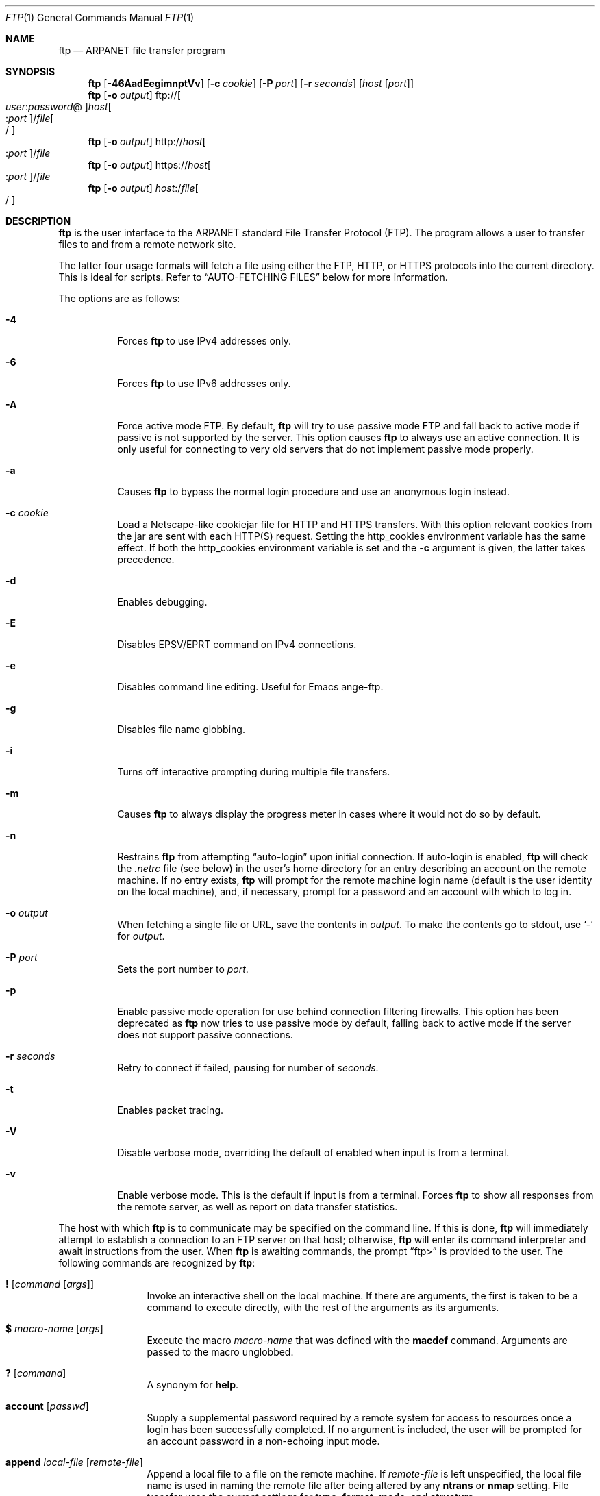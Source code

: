 .\" 	$OpenBSD: src/usr.bin/ftp/ftp.1,v 1.60 2007/06/13 18:43:16 jmc Exp $
.\" 	$NetBSD: ftp.1,v 1.22 1997/08/18 10:20:22 lukem Exp $
.\"
.\" Copyright (c) 1985, 1989, 1990, 1993
.\"	The Regents of the University of California.  All rights reserved.
.\"
.\" Redistribution and use in source and binary forms, with or without
.\" modification, are permitted provided that the following conditions
.\" are met:
.\" 1. Redistributions of source code must retain the above copyright
.\"    notice, this list of conditions and the following disclaimer.
.\" 2. Redistributions in binary form must reproduce the above copyright
.\"    notice, this list of conditions and the following disclaimer in the
.\"    documentation and/or other materials provided with the distribution.
.\" 3. Neither the name of the University nor the names of its contributors
.\"    may be used to endorse or promote products derived from this software
.\"    without specific prior written permission.
.\"
.\" THIS SOFTWARE IS PROVIDED BY THE REGENTS AND CONTRIBUTORS ``AS IS'' AND
.\" ANY EXPRESS OR IMPLIED WARRANTIES, INCLUDING, BUT NOT LIMITED TO, THE
.\" IMPLIED WARRANTIES OF MERCHANTABILITY AND FITNESS FOR A PARTICULAR PURPOSE
.\" ARE DISCLAIMED.  IN NO EVENT SHALL THE REGENTS OR CONTRIBUTORS BE LIABLE
.\" FOR ANY DIRECT, INDIRECT, INCIDENTAL, SPECIAL, EXEMPLARY, OR CONSEQUENTIAL
.\" DAMAGES (INCLUDING, BUT NOT LIMITED TO, PROCUREMENT OF SUBSTITUTE GOODS
.\" OR SERVICES; LOSS OF USE, DATA, OR PROFITS; OR BUSINESS INTERRUPTION)
.\" HOWEVER CAUSED AND ON ANY THEORY OF LIABILITY, WHETHER IN CONTRACT, STRICT
.\" LIABILITY, OR TORT (INCLUDING NEGLIGENCE OR OTHERWISE) ARISING IN ANY WAY
.\" OUT OF THE USE OF THIS SOFTWARE, EVEN IF ADVISED OF THE POSSIBILITY OF
.\" SUCH DAMAGE.
.\"
.\"	@(#)ftp.1	8.3 (Berkeley) 10/9/94
.\"
.Dd $Mdocdate: May 31 2007 $
.Dt FTP 1
.Os
.Sh NAME
.Nm ftp
.Nd ARPANET file transfer program
.Sh SYNOPSIS
.Nm ftp
.Op Fl 46AadEegimnptVv
.Op Fl c Ar cookie
.Op Fl P Ar port
.Op Fl r Ar seconds
.Op Ar host Op Ar port
.Nm ftp
.Op Fl o Ar output
.Sm off
.No ftp:// Oo Ar user : password No @
.Oc Ar host Oo : Ar port
.Oc No / Ar file Oo /
.Oc
.Sm on
.Nm ftp
.Op Fl o Ar output
.Sm off
.No http:// Ar host Oo : Ar port
.Oc No / Ar file
.Sm on
.Nm ftp
.Op Fl o Ar output
.Sm off
.No https:// Ar host Oo : Ar port
.Oc No / Ar file
.Sm on
.Nm ftp
.Op Fl o Ar output
.Sm off
.Ar host : No / Ar file Oo /
.Oc
.Sm on
.Sh DESCRIPTION
.Nm
is the user interface to the
.Tn ARPANET
standard File Transfer Protocol (FTP).
The program allows a user to transfer files to and from a
remote network site.
.Pp
The latter four usage formats will fetch a file using either the
FTP, HTTP, or HTTPS protocols into the current directory.
This is ideal for scripts.
Refer to
.Sx AUTO-FETCHING FILES
below for more information.
.Pp
The options are as follows:
.Bl -tag -width Ds
.It Fl 4
Forces
.Nm
to use IPv4 addresses only.
.It Fl 6
Forces
.Nm
to use IPv6 addresses only.
.It Fl A
Force active mode FTP.
By default,
.Nm
will try to use passive mode FTP and fall back to active mode
if passive is not supported by the server.
This option causes
.Nm
to always use an active connection.
It is only useful for connecting
to very old servers that do not implement passive mode properly.
.It Fl a
Causes
.Nm
to bypass the normal login procedure and use an anonymous login instead.
.It Fl c Ar cookie
Load a Netscape-like cookiejar file
for HTTP and HTTPS transfers.
With this option relevant cookies from the jar are sent with each HTTP(S)
request.
Setting the
.Ev http_cookies
environment variable has the same effect.
If both the
.Ev http_cookies
environment variable is set and the
.Fl c
argument is given, the latter takes precedence.
.It Fl d
Enables debugging.
.It Fl E
Disables EPSV/EPRT command on IPv4 connections.
.It Fl e
Disables command line editing.
Useful for Emacs ange-ftp.
.It Fl g
Disables file name globbing.
.It Fl i
Turns off interactive prompting during
multiple file transfers.
.It Fl m
Causes
.Nm
to always display the progress meter in cases where it would not do
so by default.
.It Fl n
Restrains
.Nm
from attempting
.Dq auto-login
upon initial connection.
If auto-login is enabled,
.Nm
will check the
.Pa .netrc
file (see below) in the user's home directory for an entry describing
an account on the remote machine.
If no entry exists,
.Nm
will prompt for the remote machine login name (default is the user
identity on the local machine), and, if necessary, prompt for a password
and an account with which to log in.
.It Fl o Ar output
When fetching a single file or URL, save the contents in
.Ar output .
To make the contents go to stdout,
use
.Sq -
for
.Ar output .
.It Fl P Ar port
Sets the port number to
.Ar port .
.It Fl p
Enable passive mode operation for use behind connection filtering firewalls.
This option has been deprecated as
.Nm
now tries to use passive mode by default, falling back to active mode
if the server does not support passive connections.
.It Fl r Ar seconds
Retry to connect if failed, pausing for number of
.Ar seconds .
.It Fl t
Enables packet tracing.
.It Fl V
Disable verbose mode, overriding the default of enabled when input
is from a terminal.
.It Fl v
Enable verbose mode.
This is the default if input is from a terminal.
Forces
.Nm
to show all responses from the remote server, as well
as report on data transfer statistics.
.El
.Pp
The host with which
.Nm
is to communicate may be specified on the command line.
If this is done,
.Nm
will immediately attempt to establish a connection to an
FTP server on that host; otherwise,
.Nm
will enter its command interpreter and await instructions
from the user.
When
.Nm
is awaiting commands, the prompt
.Dq ftp\*(Gt
is provided to the user.
The following commands are recognized
by
.Nm :
.Bl -tag -width Fl
.It Ic \&! Op Ar command Op Ar args
Invoke an interactive shell on the local machine.
If there are arguments, the first is taken to be a command to execute
directly, with the rest of the arguments as its arguments.
.It Ic \&$ Ar macro-name Op Ar args
Execute the macro
.Ar macro-name
that was defined with the
.Ic macdef
command.
Arguments are passed to the macro unglobbed.
.It Ic \&? Op Ar command
A synonym for
.Ic help .
.It Ic account Op Ar passwd
Supply a supplemental password required by a remote system for access
to resources once a login has been successfully completed.
If no argument is included, the user will be prompted for an account
password in a non-echoing input mode.
.It Ic append Ar local-file Op Ar remote-file
Append a local file to a file on the remote machine.
If
.Ar remote-file
is left unspecified, the local file name is used in naming the
remote file after being altered by any
.Ic ntrans
or
.Ic nmap
setting.
File transfer uses the current settings for
.Ic type ,
.Ic format ,
.Ic mode ,
and
.Ic structure .
.It Ic ascii
Set the file transfer
.Ic type
to network
.Tn ASCII .
This is the default type.
.It Ic bell
Arrange that a bell be sounded after each file transfer
command is completed.
.It Ic binary
Set the file transfer
.Ic type
to support binary image transfer.
.It Ic bye
Terminate the FTP session with the remote server and exit
.Nm .
An end-of-file will also terminate the session and exit.
.It Ic case
Toggle remote computer file name case mapping during
.Ic mget
commands.
When
.Ic case
is on (default is off), remote computer file names with all letters in
upper case are written in the local directory with the letters mapped
to lower case.
.It Ic cd Ar remote-directory
Change the working directory on the remote machine
to
.Ar remote-directory .
.It Ic cdup
Change the remote machine working directory to the parent of the
current remote machine working directory.
.It Ic chmod Ar mode file-name
Change the permission modes of the file
.Ar file-name
on the remote
system to
.Ar mode .
.It Ic close
Terminate the FTP session with the remote server and
return to the command interpreter.
Any defined macros are erased.
.It Ic cr
Toggle carriage return stripping during
ASCII type file retrieval.
Records are denoted by a carriage return/linefeed sequence
during ASCII type file transfer.
When
.Ic cr
is on (the default), carriage returns are stripped from this
sequence to conform with the
.Ux
single linefeed record delimiter.
Records on non-UNIX
remote systems may contain single linefeeds;
when an ASCII type transfer is made, these linefeeds may be
distinguished from a record delimiter only when
.Ic cr
is off.
.It Ic debug Op Ar debug-value
Toggle debugging mode.
If an optional
.Ar debug-value
is specified, it is used to set the debugging level.
When debugging is on,
.Nm
prints each command sent to the remote machine,
preceded by the string
.Ql --\*(Gt .
.It Ic delete Ar remote-file
Delete the file
.Ar remote-file
on the remote machine.
.It Ic dir Op Ar remote-directory Op Ar local-file
A synonym for
.Ic ls .
.It Ic disconnect
A synonym for
.Ic close .
.It Ic edit
Toggle command line editing, and context sensitive command and file
completion.
This is automatically enabled if input is from a terminal, and
disabled otherwise.
.It Ic epsv4
Toggle use of EPSV/EPRT command on IPv4 connection.
.It Ic exit
A synonym for
.Ic bye .
.It Ic form Ar format
Set the file transfer
.Ic form
to
.Ar format .
The default format is
.Dq file .
.It Ic ftp Ar host Op Ar port
A synonym for
.Ic open .
.It Ic gate Op Ar host Op Ar port
Toggle gate-ftp mode.
This will not be permitted if the gate-ftp server hasn't been set
(either explicitly by the user, or from the
.Ev FTPSERVER
environment variable).
If
.Ar host
is given,
then gate-ftp mode will be enabled, and the gate-ftp server will be set to
.Ar host .
If
.Ar port
is also given, that will be used as the port to connect to on the
gate-ftp server.
.It Ic get Ar remote-file Op Ar local-file
Retrieve the
.Ar remote-file
and store it on the local machine.
If the local
file name is not specified, it is given the same
name it has on the remote machine, subject to
alteration by the current
.Ic case ,
.Ic ntrans ,
and
.Ic nmap
settings.
The current settings for
.Ic type ,
.Ic form ,
.Ic mode ,
and
.Ic structure
are used while transferring the file.
.It Ic glob
Toggle filename expansion for
.Ic mdelete ,
.Ic mget
and
.Ic mput .
If globbing is turned off with
.Ic glob ,
the file name arguments
are taken literally and not expanded.
Globbing for
.Ic mput
is done as in
.Xr csh 1 .
For
.Ic mdelete
and
.Ic mget ,
each remote file name is expanded
separately on the remote machine and the lists are not merged.
Expansion of a directory name is likely to be
different from expansion of the name of an ordinary file:
the exact result depends on the foreign operating system and FTP server,
and can be previewed by doing
.Dq mls remote-files - .
Note:
.Ic mget
and
.Ic mput
are not meant to transfer
entire directory subtrees of files.
That can be done by
transferring a
.Xr tar 1
archive of the subtree (in binary mode).
.It Ic hash Op Ar size
Toggle hash mark
.Pq Ql #
printing for each data block transferred.
The size of a data block defaults to 1024 bytes.
This can be changed by specifying
.Ar size
in bytes.
.It Ic help Op Ar command
Print an informative message about the meaning of
.Ar command .
If no argument is given,
.Nm
prints a list of the known commands.
.It Ic idle Op Ar seconds
Set the inactivity timer on the remote server to
.Ar seconds
seconds.
If
.Ar seconds
is omitted, the current inactivity timer is printed.
.It Ic lcd Op Ar directory
Change the working directory on the local machine.
If
no
.Ar directory
is specified, the user's home directory is used.
.It Ic less Ar file
A synonym for
.Ic page .
.It Ic lpwd
Print the working directory on the local machine.
.It Ic ls Op Ar remote-directory Op Ar local-file
Print a listing of the contents of a directory on the remote machine.
The listing includes any system-dependent information that the server
chooses to include; for example, most
.Ux
systems will produce output from the command
.Ql ls -l .
If
.Ar remote-directory
is left unspecified, the current working directory is used.
If interactive prompting is on,
.Nm
will prompt the user to verify that the last argument is indeed the
target local file for receiving
.Ic ls
output.
If no local file is specified, or if
.Ar local-file
is
.Sq - ,
the output is sent to the terminal.
.It Ic macdef Ar macro-name
Define a macro.
Subsequent lines are stored as the macro
.Ar macro-name ;
a null line (consecutive newline characters
in a file or
carriage returns from the terminal) terminates macro input mode.
There is a limit of 16 macros and 4096 total characters in all
defined macros.
Macro names can be a maximum of 8 characters.
Macros are only applicable to the current session they are
defined in (or if defined outside a session, to the session
invoked with the next
.Ic open
command), and remain defined until a
.Ic close
command is executed.
To invoke a macro,
use the
.Ic $
command (see above).
.Pp
The macro processor interprets
.Ql $
and
.Ql \e
as special characters.
A
.Ql $
followed by a number (or numbers) is replaced by the
corresponding argument on the macro invocation command line.
A
.Ql $
followed by an
.Sq i
tells the macro processor that the
executing macro is to be looped.
On the first pass
.Ql $i
is
replaced by the first argument on the macro invocation command line,
on the second pass it is replaced by the second argument, and so on.
A
.Ql \e
followed by any character is replaced by that character.
Use the
.Ql \e
to prevent special treatment of the
.Ql $ .
.It Ic mdelete Op Ar remote-files
Delete the
.Ar remote-files
on the remote machine.
.It Ic mdir Ar remote-files local-file
A synonym for
.Ic mls .
.It Ic mget Ar remote-files
Expand the
.Ar remote-files
on the remote machine
and do a
.Ic get
for each file name thus produced.
See
.Ic glob
for details on the filename expansion.
Resulting file names will then be processed according to
.Ic case ,
.Ic ntrans ,
and
.Ic nmap
settings.
Files are transferred into the local working directory,
which can be changed with
.Ql lcd directory ;
new local directories can be created with
.Ql "\&! mkdir directory" .
.It Ic mkdir Ar directory-name
Make a directory on the remote machine.
.It Ic mls Ar remote-files local-file
Like
.Ic ls ,
except multiple remote files may be specified,
and the
.Ar local-file
must be specified.
If interactive prompting is on,
.Nm
will prompt the user to verify that the last argument is indeed the
target local file for receiving
.Ic mls
output.
.It Ic mode Op Ar mode-name
Set the file transfer
.Ic mode
to
.Ar mode-name .
The default mode is
.Dq stream
mode.
.It Ic modtime Ar file-name
Show the last modification time of the file on the remote machine.
.It Ic more Ar file
A synonym for
.Ic page .
.It Ic mput Ar local-files
Expand wild cards in the list of local files given as arguments
and do a
.Ic put
for each file in the resulting list.
See
.Ic glob
for details of filename expansion.
Resulting file names will then be processed according to
.Ic ntrans
and
.Ic nmap
settings.
.It Ic msend Ar local-files
A synonym for
.Ic mput .
.It Ic newer Ar file-name
Get the file only if the modification time of the remote file is more
recent than the file on the current system.
If the file does not
exist on the current system, the remote file is considered
.Ic newer .
Otherwise, this command is identical to
.Ar get .
.It Ic nlist Op Ar remote-directory Op Ar local-file
Print a list of the files in a
directory on the remote machine.
If
.Ar remote-directory
is left unspecified, the current working directory is used.
If interactive prompting is on,
.Nm
will prompt the user to verify that the last argument is indeed the
target local file for receiving
.Ic nlist
output.
If no local file is specified, or if
.Ar local-file
is
.Sq - ,
the output is sent to the terminal.
Note that on some servers, the
.Ic nlist
command will only return information on normal files (not directories
or special files).
.It Ic nmap Op Ar inpattern outpattern
Set or unset the filename mapping mechanism.
If no arguments are specified, the filename mapping mechanism is unset.
If arguments are specified, remote filenames are mapped during
.Ic mput
commands and
.Ic put
commands issued without a specified remote target filename.
If arguments are specified, local filenames are mapped during
.Ic mget
commands and
.Ic get
commands issued without a specified local target filename.
This command is useful when connecting to a non-UNIX remote computer
with different file naming conventions or practices.
.Pp
The mapping follows the pattern set by
.Ar inpattern
and
.Ar outpattern .
.Ar inpattern
is a template for incoming filenames (which may have already been
processed according to the
.Ic ntrans
and
.Ic case
settings).
Variable templating is accomplished by including the
sequences
.Ql $1 ,
.Ql $2 ,
\&...,
.Ql $9
in
.Ar inpattern .
Use
.Ql \e
to prevent this special treatment of the
.Ql $
character.
All other characters are treated literally, and are used to determine the
.Ic nmap
.Ar inpattern
variable values.
.Pp
For example, given
.Ar inpattern
$1.$2 and the remote file name "mydata.data", $1 would have the value
"mydata", and $2 would have the value "data".
The
.Ar outpattern
determines the resulting mapped filename.
The sequences
.Ql $1 ,
.Ql $2 ,
\&...,
.Ql $9
are replaced by any value resulting from the
.Ar inpattern
template.
The sequence
.Ql $0
is replaced by the original filename.
Additionally, the sequence
.Sq Op Ar seq1 , Ar seq2
is replaced by
.Ar seq1
if
.Ar seq1
is not a null string; otherwise it is replaced by
.Ar seq2 .
For example:
.Pp
.Dl nmap $1.$2.$3 [$1,$2].[$2,file]
.Pp
This command would yield the output filename
.Pa myfile.data
for input filenames
.Pa myfile.data
and
.Pa myfile.data.old ;
.Pa myfile.file
for the input filename
.Pa myfile ;
and
.Pa myfile.myfile
for the input filename
.Pa .myfile .
Spaces may be included in
.Ar outpattern
by quoting them,
as in the following example:
.Bd -literal -offset indent
nmap $1.$2 "$1 $2"
.Ed
.Pp
Use the
.Ql \e
character to prevent special treatment
of the
.Ql $ ,
.Ql [ ,
.Ql \&] ,
and
.Ql \&,
characters.
.It Ic ntrans Op Ar inchars Op Ar outchars
Set or unset the filename character translation mechanism.
If no arguments are specified, the filename character
translation mechanism is unset.
If arguments are specified, characters in
remote filenames are translated during
.Ic mput
commands and
.Ic put
commands issued without a specified remote target filename.
If arguments are specified, characters in
local filenames are translated during
.Ic mget
commands and
.Ic get
commands issued without a specified local target filename.
This command is useful when connecting to a non-UNIX remote computer
with different file naming conventions or practices.
Characters in a filename matching a character in
.Ar inchars
are replaced with the corresponding character in
.Ar outchars .
If the character's position in
.Ar inchars
is longer than the length of
.Ar outchars ,
the character is deleted from the file name.
.It Ic open Ar host Op Ar port
Establish a connection to the specified
.Ar host
FTP server.
An optional port number may be supplied,
in which case
.Nm
will attempt to contact an FTP server at that port.
If the
.Ic auto-login
option is on (default),
.Nm
will also attempt to automatically log the user in to
the FTP server (see below).
.It Ic page Ar file
Retrieve
.Ic file
and display with the program defined in
.Ev PAGER
(defaulting to
.Xr more 1
if
.Ev PAGER
is null or not defined).
.It Ic passive
Toggle passive mode.
If passive mode is turned on (default is on),
.Nm
will send a
.Dv EPSV
command for all data connections instead of the usual
.Dv PORT
command.
The
.Dv PASV
command requests that the remote server open a port for the data connection
and return the address of that port.
The remote server listens on that port and the client connects to it.
When using the more traditional
.Dv PORT
command, the client listens on a port and sends that address to the remote
server, who connects back to it.
Passive mode is useful when using
.Nm
through a gateway router or host that controls the directionality of
traffic.
(Note that though FTP servers are required to support the
.Dv PASV
command by RFC 1123, some do not.)
.It Ic preserve
Toggle preservation of modification times on retrieved files.
.It Ic progress
Toggle display of transfer progress bar.
The progress bar will be disabled for a transfer that has
.Ar local-file
as
.Sq -
or a command that starts with
.Sq \&| .
Refer to
.Sx FILE NAMING CONVENTIONS
for more information.
.It Ic prompt
Toggle interactive prompting.
Interactive prompting
occurs during multiple file transfers to allow the
user to selectively retrieve or store files.
If prompting is turned off (default is on), any
.Ic mget
or
.Ic mput
will transfer all files, and any
.Ic mdelete
will delete all files.
.Pp
When prompting is on, the following commands are available at a prompt:
.Bl -tag -width 2n -offset indent
.It Ic a
Answer
.Dq yes
to the current file and automatically answer
.Dq yes
to any remaining files for the current command.
.It Ic n
Do not transfer the file.
.It Ic p
Answer
.Dq yes
to the current file and turn off prompt mode
(as if
.Dq prompt off
had been given).
.It Ic y
Transfer the file.
.El
.It Ic proxy Ar ftp-command
Execute an FTP command on a secondary control connection.
This command allows simultaneous connection to two remote FTP
servers for transferring files between the two servers.
The first
.Ic proxy
command should be an
.Ic open ,
to establish the secondary control connection.
Enter the command
.Ic proxy ?\&
to see other FTP commands executable on the
secondary connection.
The following commands behave differently when prefaced by
.Ic proxy :
.Ic open
will not define new macros during the auto-login process;
.Ic close
will not erase existing macro definitions;
.Ic get
and
.Ic mget
transfer files from the host on the primary control connection
to the host on the secondary control connection; and
.Ic put ,
.Ic mput ,
and
.Ic append
transfer files from the host on the secondary control connection
to the host on the primary control connection.
Third party file transfers depend upon support of the FTP protocol
.Dv PASV
command by the server on the secondary control connection.
.It Ic put Ar local-file Op Ar remote-file
Store a local file on the remote machine.
If
.Ar remote-file
is left unspecified, the local file name is used
after processing according to any
.Ic ntrans
or
.Ic nmap
settings
in naming the remote file.
File transfer uses the
current settings for
.Ic type ,
.Ic format ,
.Ic mode ,
and
.Ic structure .
.It Ic pwd
Print the name of the current working directory on the remote
machine.
.It Ic quit
A synonym for
.Ic bye .
.It Ic quote Ar arg1 arg2 ...
The arguments specified are sent, verbatim, to the remote FTP server.
.It Ic recv Ar remote-file Op Ar local-file
A synonym for
.Ic get .
.It Ic reget Ar remote-file Op Ar local-file
Reget acts like get, except that if
.Ar local-file
exists and is
smaller than
.Ar remote-file ,
.Ar local-file
is presumed to be
a partially transferred copy of
.Ar remote-file
and the transfer
is continued from the apparent point of failure.
This command
is useful when transferring very large files over networks that
are prone to dropping connections.
.It Ic rename Op Ar from Op Ar to
Rename the file
.Ar from
on the remote machine to the file
.Ar to .
.It Ic reset
Clear reply queue.
This command re-synchronizes command/reply sequencing with the remote
FTP server.
Resynchronization may be necessary following a violation of the FTP protocol
by the remote server.
.It Ic restart Ar marker
Restart the immediately following
.Ic get
or
.Ic put
at the
indicated
.Ar marker .
On
.Ux
systems,
.Ar marker
is usually a byte
offset into the file.
.It Ic rhelp Op Ar command-name
Request help from the remote FTP server.
If a
.Ar command-name
is specified, it is supplied to the server as well.
.It Ic rmdir Ar directory-name
Delete a directory on the remote machine.
.It Ic rstatus Op Ar file-name
With no arguments, show status of remote machine.
If
.Ar file-name
is specified, show status of
.Ar file-name
on remote machine.
.It Ic runique
Toggle storing of files on the local system with unique filenames.
If a file already exists with a name equal to the target
local filename for a
.Ic get
or
.Ic mget
command, a
.Dq .1
is appended to the name.
If the resulting name matches another existing file,
a
.Dq .2
is appended to the original name.
If this process continues up to
.Dq .99 ,
an error message is printed, and the transfer does not take place.
The generated unique filename will be reported.
Note that
.Ic runique
will not affect local files generated from a shell command
(see below).
The default value is off.
.It Ic send Ar local-file Op Ar remote-file
A synonym for
.Ic put .
.It Ic sendport
Toggle the use of
.Dv PORT
commands.
By default,
.Nm
will attempt to use a
.Dv PORT
command when establishing
a connection for each data transfer.
The use of
.Dv PORT
commands can prevent delays
when performing multiple file transfers.
If the
.Dv PORT
command fails,
.Nm
will use the default data port.
When the use of
.Dv PORT
commands is disabled, no attempt will be made to use
.Dv PORT
commands for each data transfer.
This is useful for certain FTP implementations which do ignore
.Dv PORT
commands but, incorrectly, indicate they've been accepted.
.It Ic site Ar arg1 arg2 ...
The arguments specified are sent, verbatim, to the remote FTP server as a
.Dv SITE
command.
.It Ic size Ar file-name
Return size of
.Ar file-name
on remote machine.
.It Ic status
Show the current status of
.Nm .
.\" .It Ic struct Op Ar struct-name
.\" Set the file transfer
.\" .Ar structure
.\" to
.\" .Ar struct-name .
.\" By default,
.\" .Dq file
.\" structure is used.
.It Ic sunique
Toggle storing of files on remote machine under unique file names.
The remote FTP server must support the FTP protocol
.Dv STOU
command for
successful completion.
The remote server will report the unique name.
Default value is off.
.It Ic system
Show the type of operating system running on the remote machine.
.It Ic tenex
Set the file transfer type to that needed to
talk to
.Tn TENEX
machines.
.It Ic trace
Toggle packet tracing.
.It Ic type Op Ar type-name
Set the file transfer
.Ic type
to
.Ar type-name .
If no type is specified, the current type
is printed.
The default type is
.Dq binary .
.It Ic umask Op Ar newmask
Set the default umask on the remote server to
.Ar newmask .
If
.Ar newmask
is omitted, the current umask is printed.
.It Xo
.Ic user Ar user-name
.Op Ar password Op Ar account
.Xc
Identify yourself to the remote FTP server.
If the
.Ar password
is not specified and the server requires it,
.Nm
will prompt the user for it (after disabling local echo).
If an
.Ar account
field is not specified, and the FTP server requires it,
the user will be prompted for it.
If an
.Ar account
field is specified, an account command will
be relayed to the remote server after the login sequence
is completed if the remote server did not require it
for logging in.
Unless
.Nm
is invoked with
.Dq auto-login
disabled, this process is done automatically on initial connection to the
FTP server.
.It Ic verbose
Toggle verbose mode.
In verbose mode, all responses from
the FTP server are displayed to the user.
In addition,
if verbose is on, when a file transfer completes, statistics
regarding the efficiency of the transfer are reported.
By default,
verbose is on.
.El
.Pp
Command arguments which have embedded spaces may be quoted with
quote
.Pq Ql \&"
marks.
.Pp
Commands which toggle settings can take an explicit
.Ic on
or
.Ic off
argument to force the setting appropriately.
.Pp
If
.Nm
receives a
.Dv SIGINFO
(see the
.Dq status
argument of
.Xr stty 1 )
signal whilst a transfer is in progress, the current transfer rate
statistics will be written to the standard error output, in the
same format as the standard completion message.
.Sh AUTO-FETCHING FILES
In addition to standard commands, this version of
.Nm
supports an auto-fetch feature.
To enable auto-fetch, simply pass the list of hostnames/files
on the command line.
.Pp
The following formats are valid syntax for an auto-fetch element:
.Bl -tag -width Ds
.It host:/file[/]
.Dq Classic
.Nm
format.
.It ftp://[user:password@]host[:port]/file[/]
An FTP URL, retrieved using the FTP protocol if
.Ev ftp_proxy
isn't defined.
Otherwise, transfer using HTTP via the proxy defined in
.Ev ftp_proxy .
If
.Ar user : Ns Ar password Ns @
is given and
.Ev ftp_proxy
isn't defined, log in as
.Ar user
with a password of
.Ar password .
.It http://host[:port]/file
An HTTP URL, retrieved using the HTTP protocol.
If
.Ev http_proxy
is defined, it is used as a URL to an HTTP proxy server.
.It https://host[:port]/file
An HTTPS URL, retrieved using the HTTPS protocol.
If
.Ev http_proxy
is defined, this HTTPS proxy server will be used to fetch the
file using the CONNECT method.
.El
.Pp
If a classic format or an FTP URL format has a trailing
.Sq / ,
then
.Nm
will connect to the site and
.Ic cd
to the directory given as the path, and leave the user in interactive
mode ready for further input.
.Pp
If successive auto-fetch FTP elements refer to the same host, then
the connection is maintained between transfers, reducing overhead on
connection creation and deletion.
.Pp
If
.Ar file
contains a glob character and globbing is enabled
(see
.Ic glob ) ,
then the equivalent of
.Ic mget Ar file
is performed.
.Pp
If no
.Fl o
option is specified, and
the directory component of
.Ar file
contains no globbing characters,
then
it is stored in the current directory as the
.Xr basename 1
of
.Ar file .
If
.Fl o Ar output
is specified, then
.Ar file
is stored as
.Ar output .
Otherwise, the remote name is used as the local name.
.Sh ABORTING A FILE TRANSFER
To abort a file transfer, use the terminal interrupt key
(usually Ctrl-C).
Sending transfers will be immediately halted.
Receiving transfers will be halted by sending an FTP protocol
.Dv ABOR
command to the remote server, and discarding any further data received.
The speed at which this is accomplished depends upon the remote
server's support for
.Dv ABOR
processing.
If the remote server does not support the
.Dv ABOR
command, an
.Ql ftp\*(Gt
prompt will not appear until the remote server has completed
sending the requested file.
.Pp
The terminal interrupt key sequence will be ignored when
.Nm
has completed any local processing and is awaiting a reply
from the remote server.
A long delay in this mode may result from the ABOR processing described
above, or from unexpected behavior by the remote server, including
violations of the FTP protocol.
If the delay results from unexpected remote server behavior, the local
.Nm
program must be killed by hand.
.Sh FILE NAMING CONVENTIONS
Files specified as arguments to
.Nm
commands are processed according to the following rules.
.Bl -enum
.It
If the file name
.Sq -
is specified, the standard input (for reading)
or standard output (for writing)
is used.
.It
If the first character of the file name is
.Sq \&| ,
the
remainder of the argument is interpreted as a shell command.
.Nm
then forks a shell, using
.Xr popen 3
with the argument supplied, and reads (writes) from the standard output
(standard input).
If the shell command includes spaces, the argument
must be quoted; e.g.,
.Qq ls -lt .
A particularly
useful example of this mechanism is:
.Qq dir |more .
.It
Failing the above checks, if
.Dq globbing
is enabled,
local file names are expanded
according to the rules used in the
.Xr csh 1 ;
c.f. the
.Ic glob
command.
If the
.Nm
command expects a single local file (e.g.,
.Ic put ) ,
only the first filename generated by the
.Dq globbing
operation is used.
.It
For
.Ic mget
commands and
.Ic get
commands with unspecified local file names, the local filename is
the remote filename, which may be altered by a
.Ic case ,
.Ic ntrans ,
or
.Ic nmap
setting.
The resulting filename may then be altered if
.Ic runique
is on.
.It
For
.Ic mput
commands and
.Ic put
commands with unspecified remote file names, the remote filename is
the local filename, which may be altered by a
.Ic ntrans
or
.Ic nmap
setting.
The resulting filename may then be altered by the remote server if
.Ic sunique
is on.
.El
.Sh FILE TRANSFER PARAMETERS
The FTP specification specifies many parameters which may
affect a file transfer.
The
.Ic type
may be one of
.Dq ascii ,
.Dq binary ,
.Dq image ,
.Dq ebcdic
.Pq currently not supported
or
.Dq tenex
(local byte size 8, for PDP-10's and PDP-20's mostly).
.Nm
supports the ASCII and image types of file transfer,
plus local byte size 8 for
.Ic tenex
mode transfers.
.Pp
.Nm
supports only the default values for the remaining
file transfer parameters:
.Ic mode ,
.Ic form ,
and
.Ic struct .
.Sh THE .netrc FILE
The
.Pa .netrc
file contains login and initialization information
used by the auto-login process.
It resides in the user's home directory.
The following tokens are recognized; they may be separated by spaces,
tabs, or new-lines:
.Bl -tag -width password
.It Ic machine Ar name
Identify a remote machine
.Ar name .
The auto-login process searches the
.Pa .netrc
file for a
.Ic machine
token that matches the remote machine specified on the
.Nm
command line or as an
.Ic open
command argument.
Once a match is made, the subsequent
.Pa .netrc
tokens are processed,
stopping when the end of file is reached or another
.Ic machine
or a
.Ic default
token is encountered.
.It Ic default
This is the same as
.Ic machine
.Ar name
except that
.Ic default
matches any name.
There can be only one
.Ic default
token, and it must be after all
.Ic machine
tokens.
This is normally used as:
.Pp
.Dl default login anonymous password user@site
.Pp
thereby giving the user
.Ar automatic
anonymous FTP login to
machines not specified in
.Pa .netrc .
This can be overridden
by using the
.Fl n
flag to disable auto-login.
.It Ic login Ar name
Identify a user on the remote machine.
If this token is present, the auto-login process will initiate
a login using the specified
.Ar name .
.It Ic password Ar string
Supply a password.
If this token is present, the auto-login process will supply the
specified string if the remote server requires a password as part
of the login process.
Note that if this token is present in the
.Pa .netrc
file for any user other
than
.Ar anonymous ,
.Nm
will abort the auto-login process if the
.Pa .netrc
is readable by
anyone besides the user.
.It Ic account Ar string
Supply an additional account password.
If this token is present, the auto-login process will supply the
specified string if the remote server requires an additional
account password, or the auto-login process will initiate an
.Dv ACCT
command if it does not.
.It Ic macdef Ar name
Define a macro.
This token functions like the
.Nm
.Ic macdef
command functions.
A macro is defined with the specified name; its contents begin with the
next
.Pa .netrc
line and continue until a null line (consecutive new-line
characters) is encountered.
Like the other tokens in the
.Pa .netrc
file, a
.Ic macdef
is applicable only to the
.Ic machine
definition preceding it.
A
.Ic macdef
entry cannot be utilized by multiple
.Ic machine
definitions; rather, it must be defined following each
.Ic machine
it is intended to be used with.
If a macro named
.Ic init
is defined, it is automatically executed as the last step in the
auto-login process.
.El
.Sh COMMAND LINE EDITING
.Nm
supports interactive command line editing, via the
.Xr editline 3
library.
It is enabled with the
.Ic edit
command, and is enabled by default if input is from a tty.
Previous lines can be recalled and edited with the arrow keys,
and other GNU Emacs-style editing keys may be used as well.
.Pp
The
.Xr editline 3
library is configured with a
.Pa .editrc
file \- refer to
.Xr editrc 5
for more information.
.Pp
An extra key binding is available to
.Nm
to provide context sensitive command and filename completion
(including remote file completion).
To use this, bind a key to the
.Xr editline 3
command
.Ic ftp-complete .
By default, this is bound to the TAB key.
.Sh ENVIRONMENT
.Nm
utilizes the following environment variables:
.Bl -tag -width "FTPSERVERPORT"
.It Ev FTPMODE
Overrides the default operation mode.
Recognized values are:
.Pp
.Bl -tag -width "passive  " -offset indent -compact
.It passive
passive mode FTP only
.It active
active mode FTP only
.It auto
automatic determination of passive or active (this is the default)
.It gate
gate-ftp mode
.El
.It Ev FTPSERVER
Host to use as gate-ftp server when
.Ic gate
is enabled.
.It Ev FTPSERVERPORT
Port to use when connecting to gate-ftp server when
.Ic gate
is enabled.
Default is port returned by a
.Fn getservbyname
lookup of
.Dq ftpgate/tcp .
.It Ev HOME
For default location of a
.Pa .netrc
file, if one exists.
.It Ev PAGER
Used by
.Ic page
to display files.
.It Ev SHELL
For default shell.
.It Ev TMPDIR
Directory to put temporary files.
.It Ev ftp_proxy
URL of FTP proxy to use when making FTP URL requests
(if not defined, use the standard FTP protocol).
.It Ev http_proxy
URL of HTTP proxy to use when making HTTP or HTTPS URL requests.
.It Ev http_cookies
Path of a Netscape-like cookiejar file to use when making
HTTP or HTTPS URL requests.
.El
.Sh PORT ALLOCATION
For active mode data connections,
.Nm
will listen to a random high TCP port.
The interval of ports used are configurable using
.Xr sysctl 8
variables
.Va net.inet.ip.porthifirst
and
.Va net.inet.ip.porthilast .
.Sh SEE ALSO
.Xr basename 1 ,
.Xr csh 1 ,
.Xr more 1 ,
.Xr stty 1 ,
.Xr tar 1 ,
.Xr tftp 1 ,
.Xr editline 3 ,
.Xr getservbyname 3 ,
.Xr popen 3 ,
.Xr editrc 5 ,
.Xr services 5 ,
.Xr ftp-proxy 8 ,
.Xr ftpd 8
.Sh HISTORY
The
.Nm
command appeared in
.Bx 4.2 .
.Sh BUGS
Correct execution of many commands depends upon proper behavior
by the remote server.
.Pp
An error in the treatment of carriage returns
in the
.Bx 4.2
ASCII-mode transfer code
has been corrected.
This correction may result in incorrect transfers of binary files
to and from
.Bx 4.2
servers using the ASCII type.
Avoid this problem by using the binary image type.
